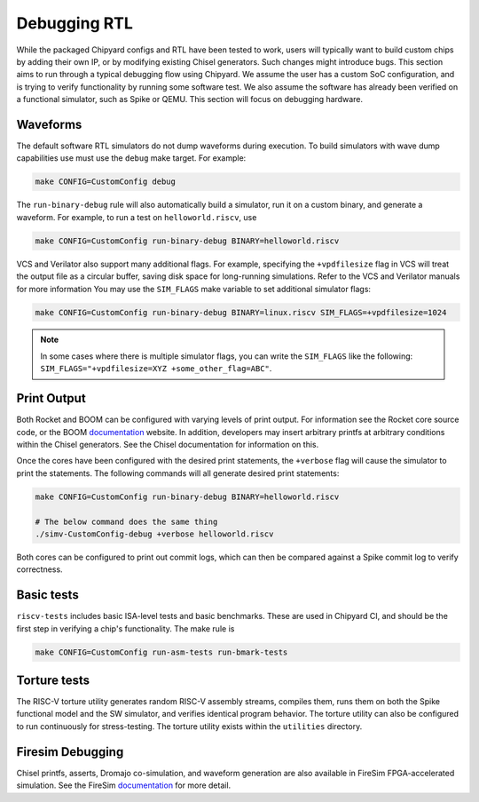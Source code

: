 Debugging RTL
======================

While the packaged Chipyard configs and RTL have been tested to work,
users will typically want to build custom chips by adding their own
IP, or by modifying existing Chisel generators. Such changes might introduce
bugs. This section aims to run through a typical debugging flow
using Chipyard. We assume the user has a custom SoC configuration,
and is trying to verify functionality by running some software test.
We also assume the software has already been verified on a functional
simulator, such as Spike or QEMU. This section will focus on debugging
hardware.

Waveforms
---------------------------

The default software RTL simulators do not dump waveforms during execution.
To build simulators with wave dump capabilities use must use the ``debug``
make target. For example:

.. code-block:: shell

   make CONFIG=CustomConfig debug

The ``run-binary-debug`` rule will also automatically build a simulator,
run it on a custom binary, and generate a waveform. For example, to run a
test on ``helloworld.riscv``, use

.. code-block:: shell

   make CONFIG=CustomConfig run-binary-debug BINARY=helloworld.riscv

VCS and Verilator also support many additional flags. For example, specifying
the ``+vpdfilesize`` flag in VCS will treat the output file as a circular
buffer, saving disk space for long-running simulations. Refer to the VCS
and Verilator manuals for more information You may use the ``SIM_FLAGS``
make variable to set additional simulator flags:

.. code-block:: shell

   make CONFIG=CustomConfig run-binary-debug BINARY=linux.riscv SIM_FLAGS=+vpdfilesize=1024

.. note::
    In some cases where there is multiple simulator flags, you can write the ``SIM_FLAGS``
    like the following: ``SIM_FLAGS="+vpdfilesize=XYZ +some_other_flag=ABC"``.

Print Output
---------------------------

Both Rocket and BOOM can be configured with varying levels of print output.
For information see the Rocket core source code, or the BOOM `documentation
<https://docs.boom-core.org/en/latest/>`__ website. In addition, developers
may insert arbitrary printfs at arbitrary conditions within the Chisel generators.
See the Chisel documentation for information on this.

Once the cores have been configured with the desired print statements, the
``+verbose`` flag will cause the simulator to print the statements. The following
commands will all generate desired print statements:

.. code-block:: shell

   make CONFIG=CustomConfig run-binary-debug BINARY=helloworld.riscv

   # The below command does the same thing
   ./simv-CustomConfig-debug +verbose helloworld.riscv

Both cores can be configured to print out commit logs, which can then be compared
against a Spike commit log to verify correctness.

Basic tests
---------------------------
``riscv-tests`` includes basic ISA-level tests and basic benchmarks. These
are used in Chipyard CI, and should be the first step in verifying a chip's
functionality. The make rule is

.. code-block:: shell

   make CONFIG=CustomConfig run-asm-tests run-bmark-tests


Torture tests
---------------------------
The RISC-V torture utility generates random RISC-V assembly streams, compiles them,
runs them on both the Spike functional model and the SW simulator, and verifies
identical program behavior. The torture utility can also be configured to run
continuously for stress-testing. The torture utility exists within the ``utilities``
directory.

Firesim Debugging
---------------------------
Chisel printfs, asserts, Dromajo co-simulation, and waveform generation are also available in FireSim
FPGA-accelerated simulation. See the FireSim
`documentation <https://docs.fires.im/en/latest/>`__ for more detail.

